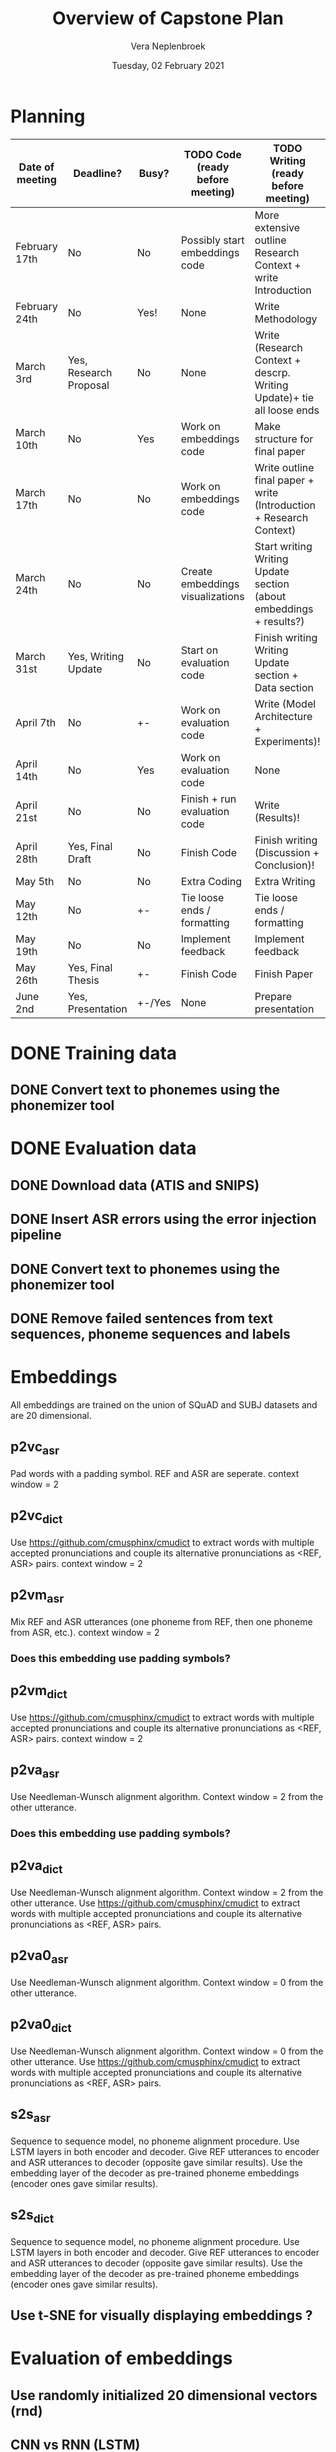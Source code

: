 #+TITLE: Overview of Capstone Plan
#+AUTHOR: Vera Neplenbroek
#+DATE: Tuesday, 02 February 2021

* Planning
| Date of meeting | Deadline?              | Busy?  | TODO Code (ready before meeting) | TODO Writing (ready before meeting)                                   |
|-----------------+------------------------+--------+----------------------------------+-----------------------------------------------------------------------|
| February 17th   | No                     | No     | Possibly start embeddings code   | More extensive outline Research Context + write Introduction          |
| February 24th   | No                     | Yes!   | None                             | Write Methodology                                                     |
| March 3rd       | Yes, Research Proposal | No     | None                             | Write (Research Context + descrp. Writing Update)+ tie all loose ends |
| March 10th      | No                     | Yes    | Work on embeddings code          | Make structure for final paper                                        |
| March 17th      | No                     | No     | Work on embeddings code          | Write outline final paper + write (Introduction + Research Context)   |
| March 24th      | No                     | No     | Create embeddings visualizations | Start writing Writing Update section (about embeddings + results?)    |
| March 31st      | Yes, Writing Update    | No     | Start on evaluation code         | Finish writing Writing Update section + Data section                  |
| April 7th       | No                     | +-     | Work on evaluation code          | Write (Model Architecture + Experiments)!                             |
| April 14th      | No                     | Yes    | Work on evaluation code          | None                                                                  |
| April 21st      | No                     | No     | Finish + run evaluation code     | Write (Results)!                                                      |
| April 28th      | Yes, Final Draft       | No     | Finish Code                      | Finish writing (Discussion + Conclusion)!                             |
| May 5th         | No                     | No     | Extra Coding                     | Extra Writing                                                         |
| May 12th        | No                     | +-     | Tie loose ends / formatting      | Tie loose ends / formatting                                           |
| May 19th        | No                     | No     | Implement feedback               | Implement feedback                                                    |
| May 26th        | Yes, Final Thesis      | +-     | Finish Code                      | Finish Paper                                                          |
| June 2nd        | Yes, Presentation      | +-/Yes | None                             | Prepare presentation                                                  |

* DONE Training data
** DONE Convert text to phonemes using the phonemizer tool
* DONE Evaluation data
** DONE Download data (ATIS and SNIPS)
** DONE Insert ASR errors using the error injection pipeline
** DONE Convert text to phonemes using the phonemizer tool
** DONE Remove failed sentences from text sequences, phoneme sequences and labels
* Embeddings
All embeddings are trained on the union of SQuAD and SUBJ datasets and
are 20 dimensional.

** p2vc_asr
Pad words with a padding symbol. REF and ASR are seperate. context
window = 2

** p2vc_dict
Use https://github.com/cmusphinx/cmudict to extract words with
multiple accepted pronunciations and couple its alternative
pronunciations as <REF, ASR> pairs. context window = 2

** p2vm_asr
Mix REF and ASR utterances (one phoneme from REF, then one phoneme
from ASR, etc.). context window = 2
*** Does this embedding use padding symbols?

** p2vm_dict
Use https://github.com/cmusphinx/cmudict to extract words with
multiple accepted pronunciations and couple its alternative
pronunciations as <REF, ASR> pairs. context window = 2

** p2va_asr
Use Needleman-Wunsch alignment algorithm. Context window = 2 from the
other utterance.
*** Does this embedding use padding symbols?

** p2va_dict
Use Needleman-Wunsch alignment algorithm. Context window = 2 from the
other utterance. Use https://github.com/cmusphinx/cmudict to extract words with
multiple accepted pronunciations and couple its alternative
pronunciations as <REF, ASR> pairs.

** p2va0_asr
Use Needleman-Wunsch alignment algorithm. Context window = 0 from the
other utterance.

** p2va0_dict
Use Needleman-Wunsch alignment algorithm. Context window = 0 from the
other utterance. Use https://github.com/cmusphinx/cmudict to extract words with
multiple accepted pronunciations and couple its alternative
pronunciations as <REF, ASR> pairs.

** s2s_asr
Sequence to sequence model, no phoneme alignment procedure. Use LSTM
layers in both encoder and decoder. Give REF utterances to encoder and
ASR utterances to decoder (opposite gave similar results). Use the
embedding layer of the decoder as pre-trained phoneme embeddings
(encoder ones gave similar results).

** s2s_dict
Sequence to sequence model, no phoneme alignment procedure. Use LSTM
layers in both encoder and decoder. Give REF utterances to encoder and
ASR utterances to decoder (opposite gave similar results). Use the
embedding layer of the decoder as pre-trained phoneme embeddings
(encoder ones gave similar results).

** Use t-SNE for visually displaying embeddings ?
* Evaluation of embeddings
** Use randomly initialized 20 dimensional vectors (rnd)
** CNN vs RNN (LSTM)
*** Adapt CNN by Kim into multi-input CNN
*** Adapt LSTM by Kim into multi-input LSTM (might be too hard)
** Intent classification
*** Use word embeddings (300 dimensions) trained on Wikipedia from GloVe
*** Phoneme embeddings are NOT trainable
*** Use randomly initialized trainable 20-dimensional character embeddings
*** First train LSTM and CNN on w, c and wc (train+test on REF and train+test on ASR) (12 models)
Decide on LSTM or CNN
*** Use pre-trained phoneme embeddings and evaluate accuracy of task
*** Compare w with c, p, wc, wp and wcp
